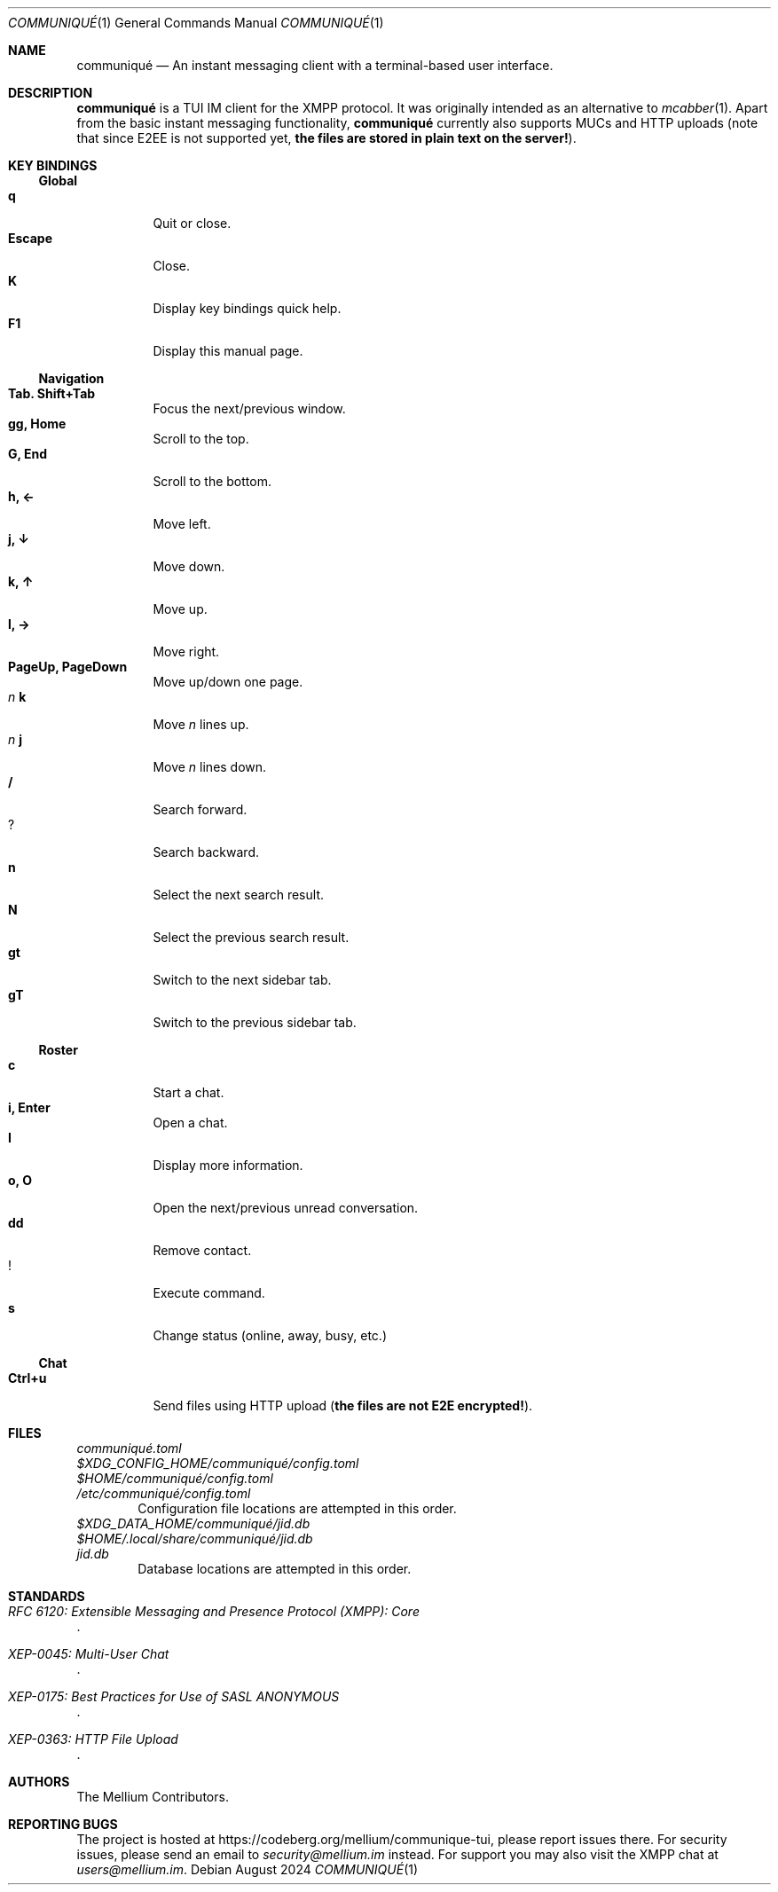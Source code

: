 .Dd August 2024
.Dt COMMUNIQUÉ 1
.Os
.
.Sh NAME
.Nm communiqué
.Nd An instant messaging client with a terminal-based user interface.
.
.Sh DESCRIPTION
.Nm
is a TUI IM client for the XMPP protocol. It was originally intended as an alternative to
.Xr mcabber 1 .
Apart from the basic instant messaging functionality,
.Nm
currently also supports MUCs and HTTP uploads (note that since E2EE is not supported yet,
.Sy the files are stored in plain text on the server! Ns ).
.
.Sh KEY BINDINGS
.Ss Global
.Bl -tag -width Ds -compact
.It Ic q
Quit or close.
.It Ic Escape
Close.
.It Ic K
Display key bindings quick help.
.It Ic F1
Display this manual page.
.El
.
.Ss Navigation
.Bl -tag -width Ds -compact
.It Ic Tab. Shift+Tab
Focus the next/previous window.
.It Ic gg, Home
Scroll to the top.
.It Ic G, End
Scroll to the bottom.
.It Ic h, ←
Move left.
.It Ic j, ↓
Move down.
.It Ic k, ↑
Move up.
.It Ic l, →
Move right.
.It Ic PageUp, PageDown
Move up/down one page.
.It Ar n Ic k
Move
.Ar n
lines up.
.It Ar n Ic j
Move
.Ar n
lines down.
.It Ic /
Search forward.
.It Ic ?
Search backward.
.It Ic n
Select the next search result.
.It Ic N
Select the previous search result.
.It Ic gt
Switch to the next sidebar tab.
.It Ic gT
Switch to the previous sidebar tab.
.El
.
.Ss Roster
.Bl -tag -width Ds -compact
.It Ic c
Start a chat.
.It Ic i, Enter
Open a chat.
.It Ic I
Display more information.
.It Ic o, O
Open the next/previous unread conversation.
.It Ic dd
Remove contact.
.It Ic !
Execute command.
.It Ic s
Change status (online, away, busy, etc.)
.El
.
.Ss Chat
.Bl -tag -width Ds -compact
.It Ic Ctrl+u
.No Send files using HTTP upload ( Sy the files are not E2E encrypted! Ns ).
.El
.
.Sh FILES
.Bl -column
.It Pa communiqué.toml
.It Pa $XDG_CONFIG_HOME/communiqué/config.toml
.It Pa $HOME/communiqué/config.toml
.It Pa /etc/communiqué/config.toml
.El
.D1 Configuration file locations are attempted in this order.
.
.Bl -column
.It Pa $XDG_DATA_HOME/communiqué/jid.db
.It Pa $HOME/.local/share/communiqué/jid.db
.It Pa jid.db
.El
.D1 Database locations are attempted in this order.
.
.Sh STANDARDS
.Bl -item
.It
.Rs
.%T RFC 6120: Extensible Messaging and Presence Protocol (XMPP): Core
.Re
.It
.Rs
.%T XEP-0045: Multi-User Chat
.Re
.It
.Rs
.%T XEP-0175: Best Practices for Use of SASL ANONYMOUS
.Re
.It
.Rs
.%T XEP-0363: HTTP File Upload
.Re
.El
.
.Sh AUTHORS
.An The Mellium Contributors .
.
.Sh REPORTING BUGS
The project is hosted at
.Lk https://codeberg.org/mellium/communique-tui ,
please report issues there. For security issues, please send an email to
.Mt security@mellium.im
instead. For support you may also visit the XMPP chat at
.Mt users@mellium.im .
